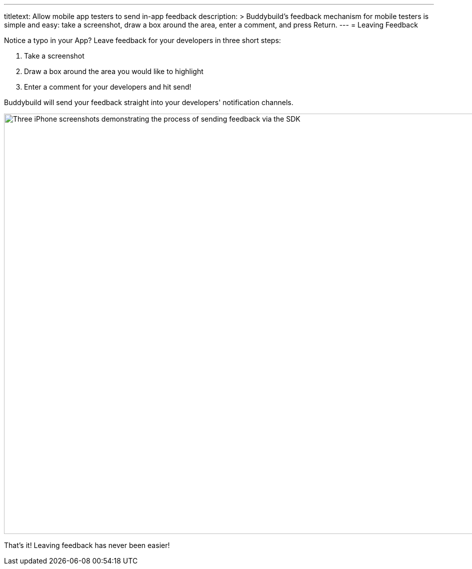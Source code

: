 ---
titletext: Allow mobile app testers to send in-app feedback
description: >
  Buddybuild's feedback mechanism for mobile testers is simple and easy: take
  a screenshot, draw a box around the area, enter a comment, and press Return.
---
= Leaving Feedback

Notice a typo in your App? Leave feedback for your developers in three
short steps:

. Take a screenshot
. Draw a box around the area you would like to highlight
. Enter a comment for your developers and hit send!

Buddybuild will send your feedback straight into your developers'
notification channels.

image:img/Phone---Feedback.png["Three iPhone screenshots demonstrating
the process of sending feedback via the SDK", 1500, 840]

That's it! Leaving feedback has never been easier!
